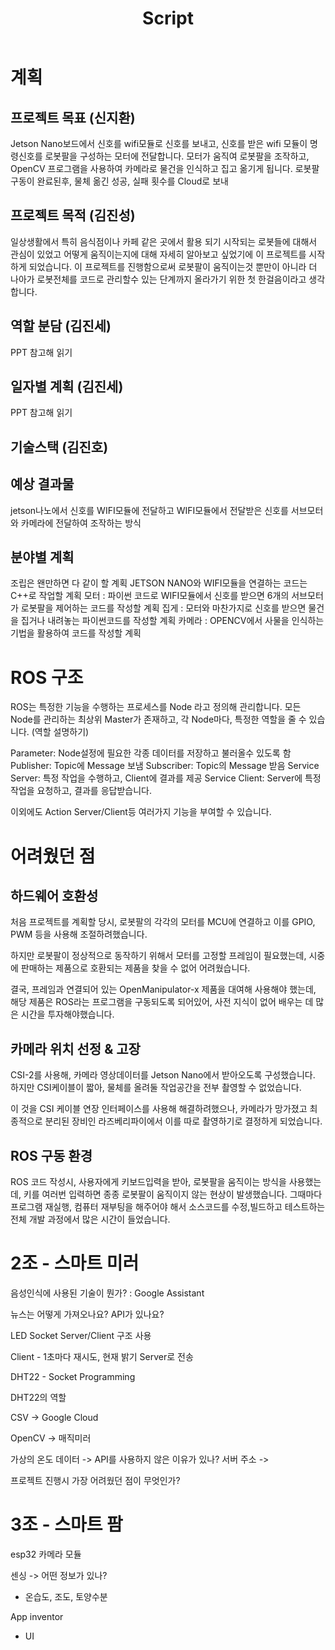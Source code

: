 #+title: Script

* 계획
** 프로젝트 목표 (신지환)
Jetson Nano보드에서 신호를 wifi모듈로 신호를 보내고,
신호를 받은 wifi 모듈이 명령신호를 로봇팔을 구성하는 모터에 전달합니다.
모터가 움직여 로봇팔을 조작하고,
OpenCV 프로그램을 사용하여 카메라로 물건을 인식하고 집고 옮기게 됩니다.
로봇팔 구동이 완료된후, 물체 옮긴 성공, 실패 횟수를 Cloud로 보내

** 프로젝트 목적 (김진성)
일상생활에서 특히 음식점이나 카페 같은 곳에서 활용 되기 시작되는 로봇들에 대해서 관심이 있었고 어떻게 움직이는지에 대해 자세히 알아보고 싶었기에 이 프로젝트를 시작하게 되었습니다.
이 프로젝트를 진행함으로써 로봇팔이 움직이는것 뿐만이 아니라 더 나아가 로봇전체를 코드로 관리할수 있는 단계까지 올라가기 위한 첫 한걸음이라고 생각합니다.

** 역할 분담 (김진세)
PPT 참고해 읽기

** 일자별 계획 (김진세)
PPT 참고해 읽기

** 기술스택 (김진호)

** 예상 결과물
jetson나노에서 신호를 WIFI모듈에 전달하고 WIFI모듈에서 전달받은 신호를 서브모터와 카메라에 전달하여 조작하는 방식

** 분야별 계획
조립은 왠만하면 다 같이 할 계획
JETSON NANO와 WIFI모듈을 연결하는 코드는 C++로 작업할 계획
모터 : 파이썬 코드로 WIFI모듈에서 신호를 받으면 6개의 서브모터가 로봇팔을 제어하는 코드를 작성할 계획
집게 :  모터와 마찬가지로 신호를 받으면 물건을 집거나 내려놓는 파이썬코드를 작성할 계획
카메라 : OPENCV에서 사물을 인식하는 기법을 활용하여 코드를 작성할 계획

* ROS 구조
ROS는 특정한 기능을 수행하는 프로세스를 Node 라고 정의해 관리합니다.
모든 Node를 관리하는 최상위 Master가 존재하고,
각 Node마다, 특정한 역할을 줄 수 있습니다.
(역할 설명하기)

Parameter: Node설정에 필요한 각종 데이터를 저장하고 불러올수 있도록 함
Publisher: Topic에 Message 보냄
Subscriber: Topic의 Message 받음
Service Server: 특정 작업을 수행하고, Client에 결과를 제공
Service Client: Server에 특정 작업을 요청하고, 결과를 응답받습니다.

이외에도 Action Server/Client등 여러가지 기능을 부여할 수 있습니다.

* 어려웠던 점
** 하드웨어 호환성
처음 프로젝트를 계획할 당시, 로봇팔의 각각의 모터를 MCU에 연결하고 이를 GPIO, PWM 등을 사용해 조절하려했습니다.

하지만 로봇팔이 정상적으로 동작하기 위해서 모터를 고정할 프레임이 필요했는데,
시중에 판매하는 제품으로 호환되는 제품을 찾을 수 없어 어려웠습니다.

결국, 프레임과 연결되어 있는 OpenManipulator-x 제품을 대여해 사용해야 했는데,
해당 제품은 ROS라는 프로그램을 구동되도록 되어있어, 사전 지식이 없어 배우는 데 많은 시간을 투자해야했습니다.

** 카메라 위치 선정 & 고장
CSI-2를 사용해, 카메라 영상데이터를 Jetson Nano에서 받아오도록 구성했습니다.
하지만 CSI케이블이 짧아, 물체를 올려둘 작업공간을 전부 촬영할 수 없었습니다.

이 것을 CSI 케이블 연장 인터페이스를 사용해 해결하려했으나, 카메라가 망가졌고
최종적으로 분리된 장비인 라즈베리파이에서 이를 따로 촬영하기로 결정하게 되었습니다.

** ROS 구동 환경
ROS 코드 작성시, 사용자에게 키보드입력을 받아, 로봇팔을 움직이는 방식을 사용했는데,
키를 여러번 입력하면 종종 로봇팔이 움직이지 않는 현상이 발생했습니다.
그때마다 프로그램 재실행, 컴퓨터 재부팅을 해주어야 해서
소스코드를 수정,빌드하고 테스트하는 전체 개발 과정에서 많은 시간이 들었습니다.

* 2조 - 스마트 미러
음성인식에 사용된 기술이 뭔가? : Google Assistant

뉴스는 어떻게 가져오나요? API가 있나요?

LED Socket Server/Client 구조 사용

Client - 1초마다 재시도, 현재 밝기 Server로 전송

DHT22 - Socket Programming

DHT22의 역할

CSV -> Google Cloud

OpenCV -> 매직미러

가상의 온도 데이터 -> API를 사용하지 않은 이유가 있나?
서버 주소 ->

프로젝트 진행시 가장 어려웠던 점이 무엇인가?

* 3조 - 스마트 팜
esp32 카메라 모듈

센싱 -> 어떤 정보가 있나?
- 온습도, 조도, 토양수분

App inventor
- UI
